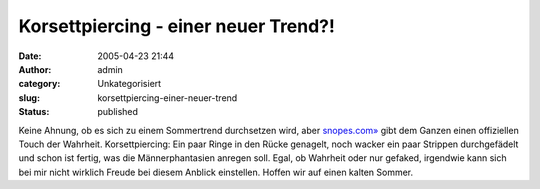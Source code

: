 Korsettpiercing - einer neuer Trend?!
#####################################
:date: 2005-04-23 21:44
:author: admin
:category: Unkategorisiert
:slug: korsettpiercing-einer-neuer-trend
:status: published

| |Free Image Hosting at www.ImageShack.us|

Keine Ahnung, ob es sich zu einem Sommertrend durchsetzen wird, aber
`snopes.com» <http://www.snopes.com/photos/bodymods/corset.asp>`__ gibt
dem Ganzen einen offiziellen Touch der Wahrheit. Korsettpiercing: Ein
paar Ringe in den Rücke genagelt, noch wacker ein paar Strippen
durchgefädelt und schon ist fertig, was die Männerphantasien anregen
soll. Egal, ob Wahrheit oder nur gefaked, irgendwie kann sich bei mir
nicht wirklich Freude bei diesem Anblick einstellen. Hoffen wir auf
einen kalten Sommer.

.. |Free Image Hosting at www.ImageShack.us| image:: http://img193.echo.cx/img193/3554/corsetpiercing1xl.th.jpg
   :target: http://img193.echo.cx/img193/3554/corsetpiercing1xl.jpg
